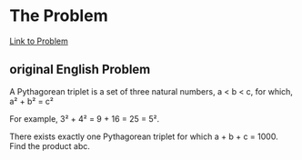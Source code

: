 * The Problem

[[https://projecteuler.net/problem=9][Link to Problem]]

** original English Problem

A Pythagorean triplet is a set of three natural numbers, a < b < c, for which,
a² + b² = c²

For example, 3² + 4² = 9 + 16 = 25 = 5².

There exists exactly one Pythagorean triplet for which a + b + c = 1000.
Find the product abc.
